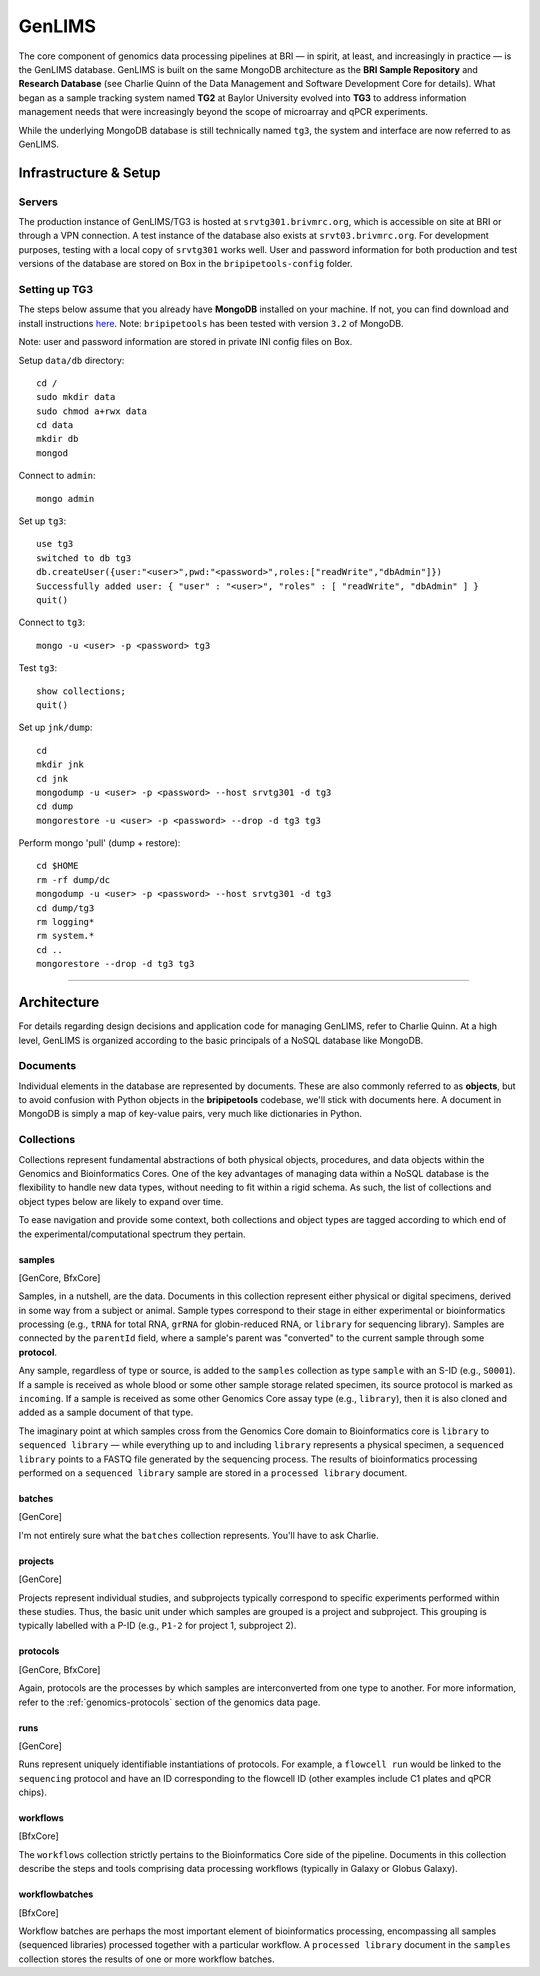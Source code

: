 .. _genlims-page:

*******
GenLIMS
*******

The core component of genomics data processing pipelines at BRI — in spirit, at least, and increasingly in practice — is the GenLIMS database. GenLIMS is built on the same MongoDB architecture as the **BRI Sample Repository** and **Research Database** (see Charlie Quinn of the Data Management and Software Development Core for details). What began as a sample tracking system named **TG2** at Baylor University evolved into **TG3** to address information management needs that were increasingly beyond the scope of microarray and qPCR experiments.

While the underlying MongoDB database is still technically named ``tg3``, the system and interface are now referred to as GenLIMS.

.. _genlims-infra:

Infrastructure & Setup
======================

Servers
-------

The production instance of GenLIMS/TG3 is hosted at ``srvtg301.brivmrc.org``, which is accessible on site at BRI or through a VPN connection. A test instance of the database also exists at ``srvt03.brivmrc.org``. For development purposes, testing with a local copy of ``srvtg301`` works well. User and password information for both production and test versions of the database are stored on Box in the ``bripipetools-config`` folder.


Setting up TG3
--------------

The steps below assume that you already have **MongoDB** installed on your machine. If not, you can find download and install instructions `here <https://www.mongodb.com/download-center#community>`_. Note: ``bripipetools`` has been tested with version ``3.2`` of MongoDB.

Note: user and password information are stored in private INI config files on Box.

Setup ``data/db`` directory::

    cd /
    sudo mkdir data
    sudo chmod a+rwx data
    cd data
    mkdir db
    mongod

Connect to ``admin``::

    mongo admin

Set up ``tg3``::

    use tg3
    switched to db tg3
    db.createUser({user:"<user>",pwd:"<password>",roles:["readWrite","dbAdmin"]})
    Successfully added user: { "user" : "<user>", "roles" : [ "readWrite", "dbAdmin" ] }
    quit()

Connect to ``tg3``::

    mongo -u <user> -p <password> tg3


Test ``tg3``::

    show collections;
    quit()


Set up ``jnk/dump``::

    cd
    mkdir jnk
    cd jnk
    mongodump -u <user> -p <password> --host srvtg301 -d tg3
    cd dump
    mongorestore -u <user> -p <password> --drop -d tg3 tg3


Perform mongo 'pull' (dump + restore)::

    cd $HOME
    rm -rf dump/dc
    mongodump -u <user> -p <password> --host srvtg301 -d tg3
    cd dump/tg3
    rm logging*
    rm system.*
    cd ..
    mongorestore --drop -d tg3 tg3


-----


.. _genlims-architect:

Architecture
============

For details regarding design decisions and application code for managing GenLIMS, refer to Charlie Quinn. At a high level, GenLIMS is organized according to the basic principals of a NoSQL database like MongoDB.

Documents
---------

Individual elements in the database are represented by documents. These are also commonly referred to as **objects**, but to avoid confusion with Python objects in the **bripipetools** codebase, we'll stick with documents here. A document in MongoDB is simply a map of key-value pairs, very much like dictionaries in Python.


Collections
-----------

Collections represent fundamental abstractions of both physical objects, procedures, and data objects within the Genomics and Bioinformatics Cores. One of the key advantages of managing data within a NoSQL database is the flexibility to handle new data types, without needing to fit within a rigid schema. As such, the list of collections and object types below are likely to expand over time.

To ease navigation and provide some context, both collections and object types are tagged according to which end of the experimental/computational spectrum they pertain.

samples
^^^^^^^

[GenCore, BfxCore]

Samples, in a nutshell, are the data. Documents in this collection represent either physical or digital specimens, derived in some way from a subject or animal. Sample types correspond to their stage in either experimental or bioinformatics processing (e.g., ``tRNA`` for total RNA, ``grRNA`` for globin-reduced RNA, or ``library`` for sequencing library). Samples are connected by the ``parentId`` field, where a sample's parent was "converted" to the current sample through some **protocol**.

Any sample, regardless of type or source, is added to the ``samples`` collection as type ``sample`` with an S-ID (e.g., ``S0001``). If a sample is received as whole blood or some other sample storage related specimen, its source protocol is marked as ``incoming``. If a sample is received as some other Genomics Core assay type (e.g., ``library``), then it is also cloned and added as a sample document of that type.

The imaginary point at which samples cross from the Genomics Core domain to Bioinformatics core is ``library`` to ``sequenced library`` — while everything up to and including ``library`` represents a physical specimen, a ``sequenced library`` points to a FASTQ file generated by the sequencing process. The results of bioinformatics processing performed on a ``sequenced library`` sample are stored in a ``processed library`` document.


batches
^^^^^^^

[GenCore]

I'm not entirely sure what the ``batches`` collection represents. You'll have to ask Charlie.

projects
^^^^^^^^

[GenCore]

Projects represent individual studies, and subprojects typically correspond to specific experiments performed within these studies. Thus, the basic unit under which samples are grouped is a project and subproject. This grouping is typically labelled with a P-ID (e.g., ``P1-2`` for project 1, subproject 2).

protocols
^^^^^^^^^

[GenCore, BfxCore]

Again, protocols are the processes by which samples are interconverted from one type to another. For more information, refer to the :ref:`genomics-protocols` section of the genomics data page.

runs
^^^^

[GenCore]

Runs represent uniquely identifiable instantiations of protocols. For example, a ``flowcell run`` would be linked to the ``sequencing`` protocol and have an ID corresponding to the flowcell ID (other examples include C1 plates and qPCR chips).

workflows
^^^^^^^^^

[BfxCore]

The ``workflows`` collection strictly pertains to the Bioinformatics Core side of the pipeline. Documents in this collection describe the steps and tools comprising data processing workflows (typically in Galaxy or Globus Galaxy).

workflowbatches
^^^^^^^^^^^^^^^

[BfxCore]

Workflow batches are perhaps the most important element of bioinformatics processing, encompassing all samples (sequenced libraries) processed together with a particular workflow. A ``processed library`` document in the ``samples`` collection stores the results of one or more workflow batches.
